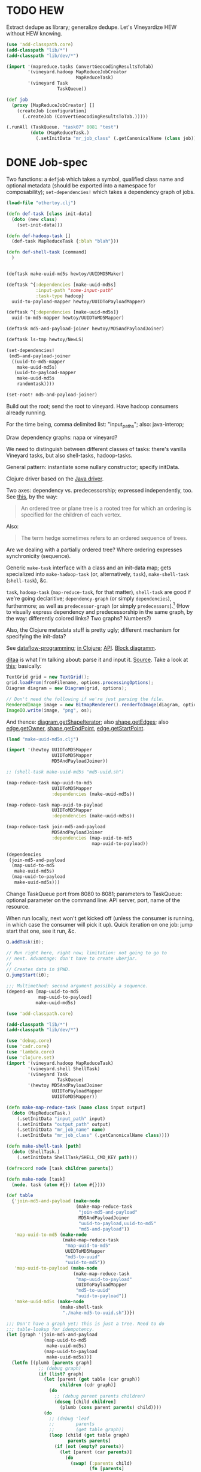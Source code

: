 * TODO HEW
  Extract dedupe as library; generalize dedupe. Let's Vineyardize HEW
  without HEW knowing.

  #+BEGIN_SRC clojure :tangle hew-sans-vineyard.clj :shebang #!/usr/bin/env clj
    (use 'add-classpath.core)
    (add-classpath "lib/*")
    (add-classpath "lib/dev/*")
    
    (import '(mapreduce.tasks ConvertGeocodingResultsToTab)
            '(vineyard.hadoop MapReduceJobCreator
                              MapReduceTask)
            '(vineyard Task
                       TaskQueue))
    
    (def job
      (proxy [MapReduceJobCreator] []
        (createJob [configuration]
          (.createJob (ConvertGeocodingResultsToTab.)))))
    
    (.runAll (TaskQueue. "task07" 8081 "test")
             (doto (MapReduceTask.)
               (.setInitData "mr_job_class" (.getCanonicalName (class job)))))
    
  #+END_SRC
* DONE Job-spec
  CLOSED: [2012-01-17 Tue 15:17]
  Two functions: a =defjob= which takes a symbol, qualified class name
  and optional metadata (should be exported into a namespace for
  composability); =set-dependencies!= which takes a dependency graph
  of jobs.

  #+BEGIN_SRC clojure
    (load-file "othertoy.clj")
    
    (defn def-task [class init-data]
      (doto (new class)
        (set-init-data)))
    
    (defn def-hadoop-task []
      (def-task MapReduceTask {:blah "blah"}))
    
    (defn def-shell-task [command]
      )
    
    
    (deftask make-uuid-md5s hewtoy/UUIDMD5Maker)
    
    (deftask ^{:dependencies [make-uuid-md5s]
               :input-path "some-input-path"
               :task-type hadoop}
      uuid-to-payload-mapper hewtoy/UUIDToPayloadMapper)
    
    (deftask ^{:dependencies [make-uuid-md5s]}
      uuid-to-md5-mapper hewtoy/UUIDToMD5Mapper)
    
    (deftask md5-and-payload-joiner hewtoy/MD5AndPayloadJoiner)
    
    (deftask ls-tmp hewtoy/NewLS)
    
    (set-dependencies!
     (md5-and-payload-joiner
      ((uuid-to-md5-mapper
        make-uuid-md5s)
       (uuid-to-payload-mapper
        make-uuid-md5s
        randomtask))))
    
    (set-root! md5-and-payload-joiner)
    
  #+END_SRC

  Build out the root; send the root to vineyard. Have hadoop consumers
  already running.

  For the time being, comma delimited list: "input_paths"; also:
  java-interop;

  Draw dependency graphs: napa or vineyard?

  We need to distinguish between different classes of tasks: there's
  vanilla Vineyard tasks, but also shell-tasks, hadoop-tasks.

  General pattern: instantiate some nullary constructor; specify
  initData.

  Clojure driver based on the [[https://github.com/Factual/vineyard-java-driver][Java driver]].

  Two axes: dependency vs. predecessorship; expressed independently,
  too. See [[http://en.wikipedia.org/wiki/Tree_(graph_theory)#Definitions][this]], by the way:

  #+BEGIN_QUOTE
  An ordered tree or plane tree is a rooted tree for which an ordering
  is specified for the children of each vertex.
  #+END_QUOTE

  Also:

  #+BEGIN_QUOTE
  The term hedge sometimes refers to an ordered sequence of trees.
  #+END_QUOTE

  Are we dealing with a partially ordered tree? Where ordering
  expresses synchronicity (sequence).

  Generic =make-task= interface with a class and an init-data map;
  gets specialized into =make-hadoop-task= (or, alternatively,
  =task=), =make-shell-task= (=shell-task=), &c.

  =task=, =hadoop-task= (=map-reduce-task=, for that matter),
  =shell-task= are good if we're going declaritive; =dependency-graph=
  (or simply =dependencies=), furthermore; as well as
  =predecessor-graph= (or simply =predecessors=).[fn:: We'd only need
  to specify =-graph= is there was some meaningful distinction, such
  as e.g. =-tree=?] (How to visually express dependency and
  predecessorship in the same graph, by the way: differently colored
  links? Two graphs? Numbers?)

  Also, the Clojure metadata stuff is pretty ugly; different mechanism
  for specifying the init-data?

  See [[http://en.wikipedia.org/wiki/Dataflow_programming][dataflow-programming]]; [[http://stackoverflow.com/questions/4565158/using-clojure-dataflow-programming-idioms][in Clojure]]; [[http://richhickey.github.com/clojure-contrib/dataflow-api.html][API]]. [[http://upload.wikimedia.org/wikipedia/en/3/33/FBP_3_block_diagram.jpg][Block diagramm]].

  [[http://ditaa.sourceforge.net/][ditaa]] is what I'm talking about: parse it and input it. [[https://github.com/stathissideris/ditaa][Source]]. Take
  a look at [[https://github.com/stathissideris/ditaa/blob/master/src/org/stathissideris/ascii2image/core/CommandLineConverter.java#L222][this]]; basically:

  #+BEGIN_SRC java
    TextGrid grid = new TextGrid();
    grid.loadFrom(fromFilename, options.processingOptions);
    Diagram diagram = new Diagram(grid, options);
    
    // Don't need the following if we're just parsing the file.
    RenderedImage image = new BitmapRenderer().renderToImage(diagram, options.renderingOptions);
    ImageIO.write(image, "png", os);
  #+END_SRC

  And thence: [[https://github.com/stathissideris/ditaa/blob/master/src/org/stathissideris/ascii2image/graphics/Diagram.java#L894][diagram.getShapeIterator]]; also [[https://github.com/stathissideris/ditaa/blob/master/src/org/stathissideris/ascii2image/graphics/DiagramShape.java#L500][shape.getEdges]]; also
  [[https://github.com/stathissideris/ditaa/blob/master/src/org/stathissideris/ascii2image/graphics/ShapeEdge.java#L149][edge.getOwner]], [[https://github.com/stathissideris/ditaa/blob/master/src/org/stathissideris/ascii2image/graphics/ShapeEdge.java#L121][shape.getEndPoint]], [[https://github.com/stathissideris/ditaa/blob/master/src/org/stathissideris/ascii2image/graphics/ShapeEdge.java#L121][edge.getStartPoint]].

  #+BEGIN_SRC clojure :tangle task-spec.clj
    (load "make-uuid-md5s.clj")
    
    (import '(hewtoy UUIDToMD5Mapper
                     UUIDToMD5Mapper
                     MD5AndPayloadJoiner))
    
    ;; (shell-task make-uuid-md5s "md5-uuid.sh")
    
    (map-reduce-task map-uuid-to-md5
                     UUIDToMD5Mapper
                     :dependencies (make-uuid-md5s))
    
    (map-reduce-task map-uuid-to-payload
                     UUIDToMD5Mapper
                     :dependencies (make-uuid-md5s))
    
    (map-reduce-task join-md5-and-payload
                     MD5AndPayloadJoiner
                     :dependencies (map-uuid-to-md5
                                    map-uuid-to-payload))
    
    (dependencies
     (join-md5-and-payload
      (map-uuid-to-md5
       make-uuid-md5s)
      (map-uuid-to-payload
       make-uuid-md5s)))
    
  #+END_SRC

  Change TaskQueue port from 8080 to 8081; parameters to TaskQueue:
  optional parameter on the command line: API server, port, name of
  the resource.

  When run locally, next won't get kicked off (unless the consumer is
  running, in which case the consumer will pick it up). Quick
  iteration on one job: jump start that one, see it run, &c.

  #+BEGIN_SRC java
    Q.addTask(i0);
    
    // Run right here, right now; limitation: not going to go to
    // next. Advantage: don't have to create uberjar.
    //
    // Creates data in $PWD.
    Q.jumpStart(i0);    
  #+END_SRC

  #+BEGIN_SRC clojure
    ;;; Multimethod: second argument possibly a sequence.
    (depend-on [map-uuid-to-md5
                map-uuid-to-payload]
               make-uuid-md5s)
  #+END_SRC

  #+BEGIN_SRC clojure :tangle topological-sort.clj :shebang #!/usr/bin/env clj
    (use 'add-classpath.core)
    
    (add-classpath "lib/*")
    (add-classpath "lib/dev/*")
    
    (use 'debug.core)
    (use 'cadr.core)
    (use 'lambda.core)
    (use 'clojure.set)
    (import '(vineyard.hadoop MapReduceTask)
            '(vineyard.shell ShellTask)
            '(vineyard Task
                       TaskQueue)
            '(hewtoy MD5AndPayloadJoiner
                     UUIDToPayloadMapper
                     UUIDToMD5Mapper))
    
    (defn make-map-reduce-task [name class input output]
      (doto (MapReduceTask.)
        (.setInitData "input_path" input)
        (.setInitData "output_path" output)
        (.setInitData "mr_job_name" name)
        (.setInitData "mr_job_class" (.getCanonicalName class))))
    
    (defn make-shell-task [path]
      (doto (ShellTask.)
        (.setInitData ShellTask/SHELL_CMD_KEY path)))
    
    (defrecord node [task children parents])
    
    (defn make-node [task]
      (node. task (atom #{}) (atom #{})))
    
    (def table
      {'join-md5-and-payload (make-node
                              (make-map-reduce-task
                               "join-md5-and-payload"
                               MD5AndPayloadJoiner
                               "uuid-to-payload,uuid-to-md5"
                               "md5-and-payload"))
       'map-uuid-to-md5 (make-node
                         (make-map-reduce-task
                          "map-uuid-to-md5"
                          UUIDToMD5Mapper
                          "md5-to-uuid"
                          "uuid-to-md5"))
       'map-uuid-to-payload (make-node
                             (make-map-reduce-task
                              "map-uuid-to-payload"
                              UUIDToPayloadMapper
                              "md5-to-uuid"
                              "uuid-to-payload"))
       'make-uuid-md5s (make-node
                        (make-shell-task
                         "./make-md5-to-uuid.sh"))})
    
    ;;; Don't have a graph yet; this is just a tree. Need to do
    ;;; table-lookup for idempotency.
    (let [graph '(join-md5-and-payload
                  (map-uuid-to-md5
                   make-uuid-md5s)
                  (map-uuid-to-payload
                   make-uuid-md5s))]
      (letfn [(plumb [parents graph]
                ;; (debug graph)
                (if (list? graph)
                  (let [parent (get table (car graph))
                        children (cdr graph)]
                    (do
                      ;; (debug parent parents children)
                      (doseq [child children]
                        (plumb (cons parent parents) child))))
                  (do
                    ;; (debug 'leaf
                    ;;        parents
                    ;;        (get table graph))
                    (loop [child (get table graph)
                           parents parents]
                      (if (not (empty? parents))
                        (let [parent (car parents)]
                          (do
                            (swap! (:parents child)
                                   (fn [parents]
                                     (conj parents parent)))
                            (swap! (:children parent)
                                     (fn [children]
                                       (conj children child)))
                              (recur (car parents)
                                     (cdr parents)))))))))]
        (plumb nil graph)
        #_(doseq [[task node] table] (debug task node))
        (letfn [(sort [graph]
                  (let [sources
                        (filter (λ [node]
                                  (zero? (count (deref (:parents node)))))
                                (vals table))
                        sortita (atom nil)]
                    #_(debug (map :name sources))
                    (loop [parents (set sources)
                           sortita nil]
                      (if (empty? parents)
                        sortita
                        (let [parent (car parents)
                              children (deref (:children parent))]
                          (doseq [child children]
                            (swap! (:parents child)
                                   (λ [parents]
                                     (disj parents parent))))
                          (let [sources
                                (filter (λ [node]
                                          (zero? (count (deref (:parents node)))))
                                        children)]
                            (recur (union (set sources)
                                          (disj parents parent))
                                   (cons parent sortita))))))))]
          (let [tasks (map :task (sort graph))] 
            (loop [task (car tasks)
                   next-tasks (cdr tasks)]
              (if (not (empty? next-tasks))
                (let [next-task (car next-tasks)]
                  (.addNext task next-task)
                  (recur next-task (cdr next-tasks)))))
            (.runAll (TaskQueue. "task07" 8081 "topo-sort")
                     (first tasks))
            #_(.jumpStart (TaskQueue. "task07" 8081 "topo-sort")
                          (cadr tasks))
            (doseq [task tasks]
              (debug (.getId task)))))))
    
  #+END_SRC

  Need to come up with a [[http://en.wikipedia.org/wiki/Minimum_spanning_tree][minimum spanning tree]], and some kind of
  symbol \to task mapping? That way, when we begin at the leaves; or:
  should we construct the tree such that Vineyard begins at the
  leaves?

  Do we need a step in the process which creates anonymous
  intermediate nodes?

  In clojure, we can't easily modify a list; therefore, might need
  some kind of ad-hoc graph structure where we can remove nodes, &c.?

  #+BEGIN_SRC clojure :tangle records.clj :shebang #!/usr/bin/env clj
    (use 'clojure.test)
    (defrecord harro [yes])
    (def harro-0 (harro. 0))
    
    ;;; Local (non-mutative) association
    (is (:yes (assoc harro-0 :yes 1) 1))
    
    ;;; Original the same
    (is (:yes harro-0) 0)
    
    (defrecord omg [for-reals])
    (def wirklich (omg. (atom 1)))
    
    ;;; Pre-mutation
    (is (deref (:for-reals wirklich)) 1)
    
    (swap! (:for-reals wirklich)
           (fn [for-reals] (+ 1 for-reals)))
    
    ;;; Post-mutation
    (is (deref (:for-reals wirklich)) 2)
    
  #+END_SRC
* DONE Given then graph, build the job.
  CLOSED: [2012-01-13 Fri 14:04]
  #+BEGIN_SRC clojure :tangle build-job.clj :shebang #!/usr/bin/env clj
    (use 'add-classpath.core)
    
    (add-classpath "lib/*")
    (add-classpath "lib/dev/*")
    
    (use 'debug.core)
    (use 'lambda.core)
    (use 'cadr.core)
    (use 'clojure.test)
    
    (import '(vineyard.hadoop MapReduceTask)
            '(vineyard.shell ShellTask)
            '(vineyard Task
                       TaskQueue)
            '(hewtoy MD5AndPayloadJoiner
                     UUIDToPayloadMapper
                     UUIDToMD5Mapper))
    
    (defn make-map-reduce-task [name class input output]
      (doto (MapReduceTask.)
        (.setInitData "input_path" input)
        (.setInitData "output_path" output)
        (.setInitData "mr_job_name" name)
        (.setInitData "mr_job_class" (.getCanonicalName class))))
    
    (defn make-shell-task [path]
      (doto (ShellTask.)
        (.setInitData ShellTask/SHELL_CMD_KEY path)))
    
    (defλ tree->graph [tree]
      (let [child->parents (transient {})
            parent->children (transient {})]
        (letfn [(plumb! [parents tree]
                  (if (list? tree)
                    ;; This is what forbids the implicit primes: we
                    ;; require a parent.
                    (let [parent (car tree)
                          children (cdr tree)]
                      (doseq [child children]
                        (plumb! (cons parent parents) child)))
                    (loop [child tree
                           parents parents]
                      (if (empty? parents)
                        ;; Empty parent-set for roots.
                        (assoc! child->parents
                                child
                                (get child->parents child nil))
                        (let [parent (car parents)]
                          (assoc! child->parents
                                  child
                                  (cons parent
                                        (get child->parents child nil)))
                          (assoc! parent->children
                                  parent
                                  (cons child
                                        (get parent->children parent nil)))
                          ;; Also: empty set for leaves.
                          (assoc! parent->children
                                  child
                                  (get parent->children child nil))
                          (recur (car parents)
                                 (cdr parents)))))))]
          (plumb! nil tree)
          {:child->parents (persistent! child->parents)
           :parent->children (persistent! parent->children)})))
    
    #_(defλ run-tree [tree]
        (let [graph (tree->graph tree)
              tasks (map :task (topological-sort graph))]
          (.runAll (TaskQueue. *default-host* *default-port* *default-resource*)
                   (car tasks))))
    
    (import '(hewtoy UUIDToMD5Mapper
                     UUIDToMD5Mapper
                     MD5AndPayloadJoiner))
    
    ;;; These procedures are distinct from the DSL that invokes them.
    (def join-md5-and-payload
      (make-map-reduce-task
       "join-md5-and-payload"
       MD5AndPayloadJoiner
       "uuid-to-payload,uuid-to-md5"
       "md5-and-payload"))
    
    (def map-uuid-to-md5
      (make-map-reduce-task
       "map-uuid-to-md5"
       UUIDToMD5Mapper
       "md5-to-uuid"
       "uuid-to-md5"))
    
    (def map-uuid-to-payload
      (make-map-reduce-task
       "map-uuid-to-payload"
       UUIDToPayloadMapper
       "md5-to-uuid"
       "uuid-to-payload"))
    
    (def make-uuid-md5s
      (make-shell-task
       "./make-md5-to-uuid.sh"))
    
    (defλ task-table [tasks]
      (reduce (λ [table task] (assoc table task (eval task)))
              {}
              tasks))
    
    (defλ build-job [parent->children root tasks]
      (let [queue (atom (clojure.lang.PersistentQueue/EMPTY))
            visited (transient #{})]
        (swap! queue (λ [queue] (conj queue root)))
        (conj! visited root)
        (while (not (empty? (deref queue)))
          (let [parent (peek (deref queue))]
            (swap! queue (λ [queue] (pop queue)))
            (let [children (get parent->children parent)]
              (doseq [child children]
                (if (not (get visited child))
                  (do
                    (.addFirstly (get tasks parent)
                                 (get tasks child))
                    (conj! visited child)
                    (swap! queue (λ [queue] (conj queue child)))))))))
        (get tasks root)))
    
    (def ^:dynamic *default-host* "task07")
    (def ^:dynamic *default-port* 8081)
    (def ^:dynamic *default-resource* "test")
    
    (let [{:keys [child->parents parent->children]}
          (tree->graph
           '(join-md5-and-payload
             (map-uuid-to-md5
              make-uuid-md5s)
             (map-uuid-to-payload
              make-uuid-md5s)))
          tasks (task-table '(join-md5-and-payload
                              map-uuid-to-md5
                              map-uuid-to-payload
                              make-uuid-md5s))]
      (let [root (build-job parent->children 'join-md5-and-payload tasks)]
        (.runAll (TaskQueue. *default-host* *default-port* *default-resource*)
                 root)))
    
  #+END_SRC
* DONE We could actually do topo without repetition if we had ordered sets.
  CLOSED: [2012-01-13 Fri 14:04]
  Either order on a secondary key or use [[https://github.com/flatland/ordered][ordered sets]]; damn, Alan even
  handles the transient case. Let's see how it behaves.
* DONE =tree->graph=
  CLOSED: [2012-01-13 Fri 14:04]
  #+BEGIN_SRC clojure :tangle tree-to-graph.clj :shebang #!/usr/bin/env clj
    (use 'add-classpath.core)
    
    (add-classpath "lib/*")
    (add-classpath "lib/dev/*")
    
    (use 'debug.core)
    (use 'lambda.core)
    (use 'cadr.core)
    (use 'clojure.test)
    
    ;;; We can also implement a destructive topological sort with
    ;;; `transient', by the way. Or not: can't iterate over them, or even
    ;;; extract the keys.
    (defλ tree->graph [tree]
      (let [child->parents (transient {})
            parent->children (transient {})]
        (letfn [(plumb! [parents tree]
                  (if (list? tree)
                    ;; This is what forbids the implicit primes: we
                    ;; require a parent.
                    (let [parent (car tree)
                          children (cdr tree)]
                      (doseq [child children]
                        (plumb! (cons parent parents) child)))
                    (loop [child tree
                           parents parents]
                      (if (not (empty? parents))
                        ;; Empty parent-set for roots.
                        (assoc! child->parents
                                child
                                (get child->parents child nil))
                        (let [parent (car parents)]
                          (assoc! child->parents
                                  child
                                  (cons parent
                                        (get child->parents child nil)))
                          (assoc! parent->children
                                  parent
                                  (cons child
                                        (get parent->children parent nil)))
                          ;; Also: empty set for leaves.
                          (assoc! parent->children
                                  child
                                  (get parent->children child nil))
                          (recur (car parents)
                                 (cdr parents)))))))]
          (plumb! nil tree)
          {:child->parents (persistent! child->parents)
           :parent->children (persistent! parent->children)})))
    
    (defλ sinks [parent->children]
      (map car (filter (λ [[parent children]] (zero? (count children)))
                       parent->children)))
    
    ;;; These don't give me sinks, by the way: merely symmetrical links.
    (defλ topological-sort [child->parents parent->children]
      (let [sinks (sinks parent->children)
            visitata (transient #{})
            sortita (transient [])]
        (letfn [(visit [child]
                  (if (not (get visitata child))
                    (let [parents (get child->parents child)]
                      (conj! visitata child)
                      (doseq [parent parents]
                        (visit parent))
                      (conj! sortita child))))]
          (doseq [sink sinks] (visit sink)))
        (persistent! sortita)))
    
    (let [tree '(a (b d) (c d))
          {:keys [child->parents parent->children]} (tree->graph tree)]
      (is (= (topological-sort child->parents parent->children)
             '[a c a b d])))
    
  #+END_SRC
* DONE Implement task-spec.
  CLOSED: [2012-01-13 Fri 14:04]
  #+BEGIN_SRC clojure :tangle task-spec.clj :shebang #!/usr/bin/env clj
    (use 'add-classpath.core)
    
    (add-classpath "lib/*")
    (add-classpath "lib/dev/*")
    
    (use 'debug.core)
    (use 'cadr.core)
    (use 'lambda.core)
    (use 'clojure.set)
    
    (import '(vineyard.hadoop MapReduceTask)
            '(vineyard.shell ShellTask)
            '(vineyard Task
                       TaskQueue)
            '(hewtoy MD5AndPayloadJoiner
                     UUIDToPayloadMapper
                     UUIDToMD5Mapper))
    
    (defn make-map-reduce-task [name class input output]
      (doto (MapReduceTask.)
        (.setInitData "input_path" input)
        (.setInitData "output_path" output)
        (.setInitData "mr_job_name" name)
        (.setInitData "mr_job_class" (.getCanonicalName class))))
    
    (defn make-shell-task [path]
      (doto (ShellTask.)
        (.setInitData ShellTask/SHELL_CMD_KEY path)))
    
    (defrecord node [task children parents])
    
    (defn make-node [task]
      (node. task (atom #{}) (atom #{})))
    
    ;;; This should somehow return an adjacency list and root; can we
    ;;; `assoc!' a children and parent map along the way, finally do
    ;;; `make-node' on the maps and designating a root? We need a third
    ;;; table of name to nodes, probably. If we traffic in symbols, the
    ;;; name -> node association can change without creating orphans.
    ;;;
    ;;; We really need a payload table; with the automatic idempotency of
    ;;; symbols. (It only makes sense to be idempotent with respect to a
    ;;; binary operation, by the way. Not true:
    ;;; <http://en.wikipedia.org/wiki/Idempotence#Unary_operation>. Quality
    ;;; of symbols such that self-referential?)
    (defλ tree->graph
      ([tree]
         (tree->graph nil tree))
      ([parents tree]
         (if (list? tree)
           (let [parent (get table (car tree))
                 children (cdr tree)]
             (do
               (doseq [child children]
                 (plumb (cons parent parents) child))))
           (do
             (loop [child (get table tree)
                    parents parents]
               (if (not (empty? parents))
                 (let [parent (car parents)]
                   (do
                     (swap! (:parents child)
                            (fn [parents]
                              (conj parents parent)))
                     (swap! (:children parent)
                            (fn [children]
                              (conj children child)))
                     (recur (car parents)
                            (cdr parents))))))))))
    
    (defλ topological-sort [graph]
      (let [sources
            (filter (λ [node]
                      (zero? (count (deref (:parents node)))))
                    (vals table))
            sortita (atom nil)]
        (loop [parents (set sources)
               sortita nil]
          (if (empty? parents)
            sortita
            (let [parent (car parents)
                  children (deref (:children parent))]
              (doseq [child children]
                (swap! (:parents child)
                       (λ [parents]
                         (disj parents parent))))
              (let [sources
                    (filter (λ [node]
                              (zero? (count (deref (:parents node)))))
                            children)]
                (recur (union (set sources)
                              (disj parents parent))
                       (cons parent sortita))))))))
    
    (def ^:dynamic *default-host* "task07")
    (def ^:dynamic *default-port* "8081")
    (def ^:dynamic *default-resource* "test")
    
    (defλ run-tree [tree]
      (let [graph (tree->graph tree)
            tasks (map :task (topological-sort graph))]
        (.runAll (TaskQueue. *default-host* *default-port* *default-resource*)
                 (car tasks))))
    
    (import '(hewtoy UUIDToMD5Mapper
                     UUIDToMD5Mapper
                     MD5AndPayloadJoiner))
    
    ;;; These procedures are distinct from the DSL that invokes them.
    (def join-md5-and-payload
      (make-map-reduce-task
       "join-md5-and-payload"
       MD5AndPayloadJoiner
       "uuid-to-payload,uuid-to-md5"
       "md5-and-payload"))
    
    (def map-uuid-to-md5
      (make-map-reduce-task
       "map-uuid-to-md5"
       UUIDToMD5Mapper
       "md5-to-uuid"
       "uuid-to-md5"))
    
    (def map-uuid-to-payload
      (make-map-reduce-task
       "map-uuid-to-payload"
       UUIDToPayloadMapper
       "md5-to-uuid"
       "uuid-to-payload"))
    
    (def make-uuid-md5s
      (make-shell-task
       "./make-md5-to-uuid.sh"))
    
    (tree->graph
     [join-md5-and-payload
      [map-uuid-to-md5
       make-uuid-md5s]
      [map-uuid-to-payload
       make-uuid-md5s]])
    
  #+END_SRC

  Some node-aware post-processing that e.g. sets the input/output
  paths in hadoop nodes; a post-graph-walk (just on the adjancency
  table?).

  Whilst sleeping: =tree->graph= creates nodes, etc.; =walk-graph=
  let's you modify the nodes (possibly with a dispatch table of type
  \to modifier); =enqueue-graph=, =enqueue-graph-topologically=,
  &c. Need to specify root{,s}?

  Should the DSL use e.g. fully qualified classes such that we can
  worry about resolution later (and treat them, basically, as strings;
  which is what Vineyard does)?
* DONE Job-spec
  CLOSED: [2012-01-13 Fri 14:04]
* DONE Attach-geocode POC
  CLOSED: [2011-12-30 Fri 10:51]
  #+BEGIN_EXAMPLE
    geocode-data(i3): /apps/extract/poi/UnitedKingdomScarecrow/input/geocode_data
    md5-uuid-mapping(i2): /apps/extract/poi/UnitedKingdomScarecrow/output/split_test/014_compute_uuids
    deduped_entities(i1): /apps/extract/poi/UnitedKingdomScarecrow/output/split_test/020_combined_deduped_and_validation_data
  #+END_EXAMPLE

  I.e. [[http://d22.factual.com.:50075/browseDirectory.jsp?dir=%2Fapps%2Fextract%2Fpoi%2FUnitedKingdomScarecrow%2Finput%2Fgeocode_data&namenodeInfoPort=50070&delegation=null][geocode_data]], [[http://d22.factual.com.:50075/browseDirectory.jsp?dir=%2Fapps%2Fextract%2Fpoi%2FUnitedKingdomScarecrow%2Foutput%2Fsplit_test%2F014_compute_uuids&namenodeInfoPort=50070&delegation=null][compute_uuids]], [[http://d22.factual.com.:50075/browseDirectory.jsp?dir=%2Fapps%2Fextract%2Fpoi%2FUnitedKingdomScarecrow%2Foutput%2Fsplit_test%2F022_combined_deduped_and_validation_and_geocoding_data&namenodeInfoPort=50070&delegation=null][combined_deduped_and_validation_data]].

  [[https://github.com/Factual/back/blob/master/datastore-objects/src/main/thrift/factual_data_objects.thrift][Thrift-spec]]: payload and payloadRaw are JSON; [[https://github.com/Factual/back/blob/master/datastore-objects/src/main/java/com/factual/adaptors/Input.java][Wraps the input-data
  object]]: i.e. parses the JSON, provides a map.

  "Attach": append it to the array data-objects; eventually:
  summarization merges the array of data-objects. Rules: mode, mean;
  more complex rules, e.g. this came from that source and has a higher
  score.

  Tab-delimited data; sequence files: key-type, value-type.

  uuid -> data; md5 -> uuid; md5 -> geodata; [[http://d11.factual.com:50075/browseBlock.jsp?blockId=-901183859042176514&blockSize=30109191&genstamp=13911775&filename=%2Fapps%2Fextract%2Fpoi%2FUnitedKingdomScarecrow%2Finput%2Fgeocode_data%2Fgeocode_data_2010_07_24&datanodePort=50010&namenodeInfoPort=50070&delegation=null][geodata]]. Represent the
  data as JSON; propagate geodata back.

  Generalized attachment: join, attach, summarize.

  - Task 1 (non-Hadoop)
    - Copy data to HDFS: comma-delimited md5-i -> uuid-i.
    - Input :: local file
    - Output :: md5->uuid (comma delimited)
  - Task 2 (cascalog?)
    - Convert output of task 1 to tab-delimited md5 -> uuid-i.
    - Input :: md5->uuid (comma delimited)
    - Output :: md5->uuid (tab delimited)
  - Task 3 (straight-up Java?)
    - Join task 2 with md5-i -> data-i, such that uuid-i -> data-i
      (tab delimited).
    - Input :: md5->uuid (tab delimited)
    - Output :: uuid->data (tab delimited)

  Simulates: non-Hadoop, Hadoop-transformation,
  Hadoop-join. (Cf. [[http://hadoop.apache.org/common/docs/stable/mapred_tutorial.html][this]], by the way.)

  #+BEGIN_SRC sh :tangle make-md5-to-uuid.sh :shebang #!/usr/bin/env bash
    n=${@:-100}
    
    for ((i = 0; i < n; i++)); do
        echo $(echo -n $i | openssl md5 | cut -d ' ' -f 2),$i
    done > md5-to-uuid
    
  #+END_SRC

  #+BEGIN_SRC clojure :tangle md5-uuid.clj :shebang #!/usr/bin/env clj
    (use 'add-classpath.core)
    (add-classpath "lib/*")
    (add-classpath "lib/dev/*")
    (use 'debug.core)
    (use 'clojure.java.io)
    (use 'clojure.string)
    
    (doseq [line (line-seq (reader "md5-uuid.txt"))]
      (let [[md5 uuid] (split line #",")]
        (println (format "%s\t%s" md5 uuid))))
    
  #+END_SRC

  #+BEGIN_SRC clojure :tangle uuid-data.clj :shebang #!/usr/bin/env clj
    (use 'add-classpath.core)
    (add-classpath "lib/*")
    (add-classpath "lib/dev/*")
    (use 'debug.core)
    (use 'clojure.java.io)
    (use 'clojure.string)
    (use 'clojure.data.json)
    
    (doseq [line (line-seq (reader *in*))]
      (let [[md5 uuid] (split line #"\t")]
        (println (format "%s\t%s" uuid (json-str {:uuid uuid})))))
    
  #+END_SRC

  #+BEGIN_SRC java :tangle UUIDToMD5Mapper.java
    import java.io.IOException;
    
    import org.apache.hadoop.fs.Path;
    import org.apache.hadoop.mapred.*;
    import org.apache.hadoop.mapred.lib.*;
    import org.apache.hadoop.conf.*;
    import org.apache.hadoop.io.*;
    import org.apache.hadoop.util.*;
    
    public class UUIDToMD5Mapper {
    
        public static class Map extends MapReduceBase
            implements Mapper<LongWritable, Text, Text, Text> {
            public void map(LongWritable key,
                            Text MD5ToUUID,
                            OutputCollector<Text, Text> output,
                            Reporter reporter)
                throws IOException {
                String[] MD5AndUUID = MD5ToUUID.toString().split(",");
                String MD5 = MD5AndUUID[0];
                String UUID = MD5AndUUID[1];
                output.collect(new Text(UUID),
                               new Text(String.format("md5: %s", MD5)));
            }
        }
    
        public static void main(String[] argv) throws IOException {
            JobConf conf = new JobConf(UUIDToMD5Mapper.class);
            conf.setJobName("map-uuid-to-md5");
            conf.setOutputKeyClass(Text.class);
            conf.setOutputValueClass(Text.class);
            conf.setMapperClass(Map.class);
            conf.setReducerClass(IdentityReducer.class);
            conf.setInputFormat(TextInputFormat.class);
            // conf.setOutputFormat(TextOutputFormat.class);
            conf.setOutputFormat(SequenceFileOutputFormat.class);
            FileInputFormat.setInputPaths(conf, new Path("md5-to-uuid"));
            FileOutputFormat.setOutputPath(conf, new Path("uuid-to-md5"));
            JobClient.runJob(conf);
        }
    }
    
  #+END_SRC

  #+BEGIN_SRC sh :tangle map-uuid-to-md5.sh :shebang #!/usr/bin/env bash
    org-tangle TODO.org && \
        rm -frv uuid-to-md5 && \
        mkdir -v UUIDToMD5Mapper-classes;
    
    javac -cp $(hadoop classpath) -d UUIDToMD5Mapper-classes UUIDToMD5Mapper.java && \
        jar -cvf UUIDToMD5Mapper.jar -C UUIDToMD5Mapper-classes . && \
        hadoop jar UUIDToMD5Mapper.jar UUIDToMD5Mapper && \
        hadoop fs -cat uuid-to-md5/*
    
  #+END_SRC

  #+BEGIN_SRC java :tangle UUIDToPayloadMapper.java
    import java.io.IOException;
    
    import org.apache.hadoop.fs.Path;
    import org.apache.hadoop.mapred.*;
    import org.apache.hadoop.mapred.lib.*;
    import org.apache.hadoop.conf.*;
    import org.apache.hadoop.io.*;
    import org.apache.hadoop.util.*;
    
    public class UUIDToPayloadMapper {
    
        public static class Map extends MapReduceBase
            implements Mapper<LongWritable, Text, Text, Text> {
            public void map(LongWritable key,
                            Text MD5ToUUID,
                            OutputCollector<Text, Text> output,
                            Reporter reporter)
                throws IOException {
                String[] MD5AndUUID = MD5ToUUID.toString().split(",");
                String MD5 = MD5AndUUID[0];
                String UUID = MD5AndUUID[1];
                output.collect(new Text(UUID),
                               new Text(String.format("time: %s",
                                                      System.currentTimeMillis())));
            }
        }
    
        public static void main(String[] argv) throws IOException {
            JobConf conf = new JobConf(UUIDToPayloadMapper.class);
            conf.setJobName("map-uuid-to-payload");
            conf.setOutputKeyClass(Text.class);
            conf.setOutputValueClass(Text.class);
            conf.setMapperClass(Map.class);
            conf.setReducerClass(IdentityReducer.class);
            conf.setInputFormat(TextInputFormat.class);
            // conf.setOutputFormat(TextOutputFormat.class);
            conf.setOutputFormat(SequenceFileOutputFormat.class);
            FileInputFormat.setInputPaths(conf, new Path("md5-to-uuid"));
            FileOutputFormat.setOutputPath(conf, new Path("uuid-to-payload"));
            JobClient.runJob(conf);
        }
    }
    
  #+END_SRC

  #+BEGIN_SRC sh :tangle map-uuid-to-payload.sh :shebang #!/usr/bin/env bash
    org-tangle TODO.org && \
        rm -frv uuid-to-payload && \
        mkdir -v UUIDToPayloadMapper-classes;
    
    javac -cp $(hadoop classpath) -d UUIDToPayloadMapper-classes UUIDToPayloadMapper.java && \
        jar -cvf UUIDToPayloadMapper.jar -C UUIDToPayloadMapper-classes . && \
        hadoop jar UUIDToPayloadMapper.jar UUIDToPayloadMapper && \
        hadoop fs -cat uuid-to-payload/*
    
  #+END_SRC

  Swap it: "UUID\tMD5" after the first job; input to the second job:
  tab-delimited values and the simulated payload; when reducing during
  the second job, should see UUID -> (md5, payload)?

  Output of second job: combine the md5 and payload (i.e. insert md5
  into payload).

  Using sequence-files instead of text-files should give me key-value
  pairs (and obviate the need for destructuring the tab).

  #+BEGIN_SRC java :tangle MD5AndPayloadJoiner.java
    import java.io.IOException;
    import java.util.*;
    
    import org.apache.commons.logging.Log;
    import org.apache.commons.logging.LogFactory;
    
    import org.apache.hadoop.fs.Path;
    import org.apache.hadoop.mapred.*;
    import org.apache.hadoop.mapred.lib.*;
    import org.apache.hadoop.conf.*;
    import org.apache.hadoop.io.*;
    import org.apache.hadoop.util.*;
    
    public class MD5AndPayloadJoiner {
        public static class Reduce extends MapReduceBase
            implements Reducer<Text, Text, Text, Text> {
            public void reduce(Text UUID,
                               Iterator<Text> values,
                               OutputCollector<Text, Text> output,
                               Reporter reporter)
                throws IOException {
                StringBuilder data = new StringBuilder();
                while (values.hasNext()) {
                    data.append(String.format("%s ", values.next()));
                }
                output.collect(UUID, new Text(data.toString()));
            }
        }
    
        public static void main(String[] argv) throws IOException {
            JobConf conf = new JobConf(MD5AndPayloadJoiner.class);
            conf.setJobName("map-uuid-to-payload");
            conf.setOutputKeyClass(Text.class);
            conf.setOutputValueClass(Text.class);
            conf.setMapperClass(IdentityMapper.class);
            conf.setReducerClass(Reduce.class);
            conf.setInputFormat(SequenceFileInputFormat.class);
            conf.setOutputFormat(TextOutputFormat.class);
            // conf.setOutputFormat(SequenceFileOutputFormat.class);
            FileInputFormat.addInputPath(conf, new Path("uuid-to-md5"));
            FileInputFormat.addInputPath(conf, new Path("uuid-to-payload"));
            FileOutputFormat.setOutputPath(conf, new Path("md5-and-payload"));
            JobClient.runJob(conf);
        }
    }
    
  #+END_SRC

  #+BEGIN_SRC sh :tangle join-md5-and-payload.sh :shebang #!/usr/bin/env bash
    org-tangle TODO.org && \
        rm -frv md5-and-payload && \
        mkdir -v MD5AndPayloadJoiner-classes;
    
    javac -cp $(hadoop classpath):classes -d MD5AndPayloadJoiner-classes MD5AndPayloadJoiner.java && \
        jar -cvf MD5AndPayloadJoiner.jar -C MD5AndPayloadJoiner-classes . && \
        hadoop jar MD5AndPayloadJoiner.jar MD5AndPayloadJoiner && \
        hadoop fs -cat md5-and-payload/*
    
  #+END_SRC

  - https://github.com/Factual/vineyard/blob/master/hadoop/src/main/java/vineyard/hadoop/demojob/WordCounter.java
  - https://github.com/Factual/vineyard/blob/master/hadoop/pom.xml
  - http://wiki.corp.factual.com/display/ENG/Internal+Maven+Proxy+Repository
  - https://github.com/Factual/vineyard/blob/master/hadoop/src/test/java/vineyard/hadoop/Producer.java
  - http://maven.corp.factual.com/nexus/index.html#nexus-search;quick~vineyard_hadoop

    #+BEGIN_SRC sh
      zip hewtoy-1.0.0-SNAPSHOT-standalone.jar -d META-INF/OSGI.SF
    #+END_SRC

    https://github.com/technomancy/leiningen/issues/31

    (defjob map-uuid-to-md5 hewtoy/UUIDToMd5Mapper)
* CANCELED Run the POC.
  CLOSED: [2011-12-30 Fri 10:51]
  #+BEGIN_SRC sh :tangle run.sh :shebang #!/usr/bin/env bash
    rm -frv /tmp/wirklich && \
        cd ~/prg/clj/napa && \
        lein clean && \
        lein jar && \
        java -cp napa-1.0.0-SNAPSHOT.jar:/tmp/clojure-hadoop-new/clojure-hadoop-1.3.1-SNAPSHOT-standalone.jar \
          clojure_hadoop.job \
          -job napa.core/job \
          -input md5-uuid.txt \
          -output /tmp/wirklich && \
        java -cp /tmp/clojure-hadoop-new/clojure-hadoop-1.3.1-SNAPSHOT-standalone.jar \
          org.apache.hadoop.fs.FsShell \
          -text /tmp/wirklich/part-r-00000
    
  #+END_SRC
* CANCELED Example with clojure-hadoop
  CLOSED: [2011-12-30 Fri 10:51]
  #+BEGIN_SRC clojure :tangle hadoop.clj :shebang #!/usr/bin/env clj
    (use 'add-classpath.core)
    (add-classpath "lib/*")
    
  #+END_SRC
* CANCELED Hadoop in beanshell?
  CLOSED: [2011-12-30 Fri 10:51]
  #+BEGIN_SRC java :tangle hadoop.bsh :shebang #!/usr/bin/env bsh
    addClassPath("lib/ant-1.6.5.jar");
    addClassPath("lib/clojure-1.3.0.jar");
    addClassPath("lib/clojure-contrib-1.2.0.jar");
    addClassPath("lib/clojure-hadoop-1.3.1-20110417.030036-1.jar");
    addClassPath("lib/commons-cli-1.2.jar");
    addClassPath("lib/commons-codec-1.3.jar");
    addClassPath("lib/commons-el-1.0.jar");
    addClassPath("lib/commons-httpclient-3.0.1.jar");
    addClassPath("lib/commons-logging-1.0.3.jar");
    addClassPath("lib/commons-net-1.4.1.jar");
    addClassPath("lib/core-3.1.1.jar");
    addClassPath("lib/hadoop-core-0.20.2.jar");
    addClassPath("lib/hsqldb-1.8.0.10.jar");
    addClassPath("lib/jasper-compiler-5.5.12.jar");
    addClassPath("lib/jasper-runtime-5.5.12.jar");
    addClassPath("lib/jets3t-0.7.1.jar");
    addClassPath("lib/jetty-6.1.14.jar");
    addClassPath("lib/jetty-util-6.1.14.jar");
    addClassPath("lib/jsp-2.1-6.1.14.jar");
    addClassPath("lib/jsp-api-2.1-6.1.14.jar");
    addClassPath("lib/junit-4.5.jar");
    addClassPath("lib/kfs-0.3.jar");
    addClassPath("lib/log4j-1.2.16.jar");
    addClassPath("lib/oro-2.0.8.jar");
    addClassPath("lib/servlet-api-2.5-6.1.14.jar");
    addClassPath("lib/xmlenc-0.52.jar");
    
    import java.util.*;
    
    import org.apache.hadoop.fs.Path;
    import org.apache.hadoop.mapred.*;
    import org.apache.hadoop.conf.*;
    import org.apache.hadoop.io.*;
    import org.apache.hadoop.util.*;
    
    class Map extends MapReduceBase implements Mapper {
        one = new IntWritable(1);
        word = new Text();
    
        map(key, value, output, reporter) {
            line = value.toString();
            tokenizer = new StringTokenizer(line);
            while (tokenizer.hasMoreTokens()) {
                word.set(tokenizer.nextToken());
                output.collect(word, one);
            }
        }
    }
    
    class Reduce extends MapReduceBase implements Reducer {
        reduce(key, values, output, reporter) {
            int sum = 0;
            while (values.hasNext()) {
                sum += value.next().get();
            }
            output.collect(key, new IntWritable(sum));
        }
    }
    
    conf = new JobConf();
    conf.setJobName("wordcount");
    conf.setOutputKeyClass(Text.class);
    conf.setOutputValueClass(IntWritable.class);
    
    conf.setMapperClass(Map.class);
    conf.setCombinerClass(Reduce.class);
    conf.setReducerClass(Reduce.class);
    
    conf.setInputFormat(TextInputFormat.class);
    conf.setOutputFormat(TextOutputFormat.class);
    
    FileInputFormat.setInputPaths(conf, new Path("in"));
    FileInputFormat.setOutputPath(conf, new Path("out"));
    
    JobClient.runJob(conf);
    
  #+END_SRC
* CANCELED Analogy with cascalag-checkpoint
  CLOSED: [2011-12-30 Fri 10:51]
  From Aaron:

  #+BEGIN_QUOTE
  Props to Chun for pointing this out. Has some striking parallels to
  some of our requirements, so maybe a great source of inspiration for
  syntax. http://sritchie.github.com/2011/11/15/introducing-cascalogcontrib.html
                                                                                                                                                                                                                                                                                                                                                                                                                                         
  Notice for example there's an implicit naming convention for
  specifying sub tasks that run in parallel, vs. in series.
  #+END_QUOTE

  I do like the symbolic temporary directories; Vineyard's going to
  have to reap them appropriately, though.

  Rebind =read= in someone else's namespace?
* CANCELED Spec
  CLOSED: [2011-12-30 Fri 10:51]
  If we have:

  #+BEGIN_SRC clojure
    (deftask b
      :children (c d e)
      :dependencies (a))
  #+END_SRC

  I also want:

  #+BEGIN_SRC clojure
    (deftask a ...)
    (deftask b ...)
    (deftask c ...)
    ...
    
    (make-task-tree!
     (a
      (b
       (c d e))))
    
    (make-dependency-tree!
     (a
      (b)))
  #+END_SRC

  where tasks are created with the default settings, if they don't
  exist; possibly with a warning on stdout.
* CANCELED Proof-of-concept
  CLOSED: [2011-12-30 Fri 10:52]
  Chain two map-reduce tasks together. Vineyardize the tasks (without
  napa).

  Bogus wordcount example?

  Capitalize, count.

  Over hadoop.

  Non-hadoop precondition: moves local file with noisy words to HDFS;
  in hadoop: normalization (upper-case) and count.

  Output: word to count mapping:

  #+BEGIN_EXAMPLE
    ASS 1
    DONKEY 10
  #+END_EXAMPLE

  Validation: validating counters (name of counter, value),
  hdfs-file-exists?, hdfs-file-empty?

  #+BEGIN_SRC clojure
    (defn hadoop-counter [counter-name]
      ...)
    
    (defn call-with-hadoop-conditions [f]
      (f *hadoop-conditions*))
    
    (defn non-zero-hadoop-conditions? []
      (call-with-hadoop-conditions
        (fn [hadoop-conditions]
          (> (count hadoop-conditions) 0))))
    
    (if (non-zero-hadoop-conditions?)
      (throw ...Exception))
    
    (defn get-hadoop-job [vineyard-task]
      (...))
    
    (defn get-hadoop-counter [vineyard-task counter-name]
      (...))
    
    (defn get-hadoop-property [vineyard-ask property-name]
      (...))
    
    (> (get-hadoop-counter *vineyard-task* "foo") 0)
    
    (defn hdfs-file-exists? [vineyard-task path]
      ;; Check for the existence of _SUCCESS.
      (...))
    
    (hdfs-file-exists? *vineyard-task* "/path/to/dedupe")
    
    ;;; Inside pre-dedupe-analysis; path defaults to "/path/to/dedupe". In
    ;;; other words, "does the default input path of my parent exist?"
    (hdfs-file-parent-exists? *vineyard-task*)
    
  #+END_SRC

  [[http://wiki.corp.factual.com/display/INFRA/Vineyard+Java+Driver][Vineyard Java client]]. MapReduce jobs in Clojure? And pre-existing
  code in Java.

* CANCELED Extract POC
  CLOSED: [2011-12-30 Fri 10:52]
  [[https://github.com/Factual/hadoop-extraction-workflow/blob/master/src/java/workflows/extract/poi/UnitedStatesExtraction.java][US-extraction]]; enumerated subtasks:

  #+BEGIN_SRC java
    List<mapreduce.Task> tasks =
        Lists.newArrayList
        (
         writeHeaders,
         computeUniqueInputs,
         convertGeocodingResultsToTab,
         convertValidationJsonResultsToTab,
         writeUuidRetentionMappingToSequenceFile,
         extractEntities,
         computeSortedUniqueMd5s,
         analyzeExtractedEntities,
         postProcessExtractedData,
         preDedupeAnalysis,
         preDedupeAnalysisSummary,
         generateLikelyDupeMd5s,
         uniquifyLikelyDupeMd5s,
         computeDedupeUuids,
         assignUuids,
         groupDedupedEntities,
         dedupeQA,
         removeJunkInputsAndEntities,
         assignUuidsToValidationResults,
         combineDedupedAndValidationData,
         assignUuidsToGeocodingResults,
         combineDedupedAndGeocodingData,
         performFinalPostprocessing,
    
         computeUuidRetentionMapping,
         removeOverfoldingRetainedUuids,
         applyUuidRetentionMapping,
    
         exportData,
         exportDataQA,
    
         uuidRetentionTracker
         );
    
  #+END_SRC

  [[http://d22.factual.com.:50075/browseDirectory.jsp?dir=%2Fapps%2Fextract%2Fpoi%2FUnitedKingdomScarecrow%2Foutput%2Fleo_uuid_test&namenodeInfoPort=50070&delegation=null][Output]].

  #+BEGIN_SRC sh
    sudo hadoop jar hadoop-extraction-workflow-hadoop.jar \
        workflows.extract.poi.UnitedKingdomExtraction \
        hadoop_config_file=conf/mapreduce/MapReduceRunner/n_cluster.properties \
        extraction_config_class=extract.poi.UnitedKingdomScarecrow \
        project_name=UK_scarecrow_extraction_test \
        extraction_dataset_id=G4YzkQ \
        summary_view_id=cZqm0N
  #+END_SRC

  Modules:

  - Extract
  - Dedupe
  - Attach geo
  - Attach validation
  - UUID retention

  #+BEGIN_SRC lisp
    ;;; Grouping
    (hadoop-extraction-workflow
     (extract
      ^{predecessors: (extract)}
      (write-headers
       compute-unique-inputs
       convert-geocoding-results-to-tab
       convert-validation-json-results-to-tab
       write-uuid-retention-mapping-to-sequence-file
       extract-entities
       compute-sorted-unique-md5s
       analyze-extracted-entities
       post-process-extracted-data))
     (dedupe
      (pre-dedupe-analysis
       pre-dedupe-analysis-summary
       generate-likely-dupe-md5s
       uniquify-likely-dupe-md5s
       compute-dedupe-uuids
       assign-uuids
       group-deduped-entities
       dedupe-qa
       remove-junk-inputs-and-entities
       perform-final-postprocessing))
     (attach-geo
      (assign-uuids-to-geocoding-results
       combine-deduped-and-geocoding-data))
     (attach-validation
      (assign-uuids-to-validation-results
       combine-dedupe-and-validation-data))
     (uuid-retention
      (compute-uuid-retention-mapping
       remove-overfolding-retained-uuids
       apply-uuid-retention-mapping
       export-data
       export-data-qa
       uuid-retention-tracker)))
    
    ;;; Precedence
    (dedupe (extract))
    
    ;;; Gantt charts
    
    (a
     (b
      (c d)))
    
  #+END_SRC

* CANCELED =yaml= to vineyard
  CLOSED: [2011-12-30 Fri 10:52]
  We're going to have a =.onStart=, =.onFinish=; yaml leaves specify
  tasks. Have a predecessor thing:

  #+BEGIN_EXAMPLE
    iris
      chrome plugin
      nlp
    api
      places data
      sugar
    demo
      webui (depends 1, 4)
  #+END_EXAMPLE
* [[http://hadoop.apache.org/common/docs/stable/mapred_tutorial.html][MapReduce tutorial]]
  When loading data, load into =DistributedCache=; [[https://github.com/stuartsierra/clojure-hadoop][clojure-hadoop]].
* Notes
** Mon Dec 19 16:50:50 PST 2011   
   - at the end of task: check succeeded (Vineyard task); it fails;
     responsibility of the vineyard task to fail;
   - takes YAML: turns into command-line options
   - napa is the consumer that can run in daemon or cli mode (latter:
     takes yaml file, presents
   - name of the yaml file, config-argument
   - folders of yaml files
   - yaml files exist in scarecrow?
   - yaml files served up by screws?
   - composition of yaml-files?
   - "this step is actually this file"

** Tue Dec 27 09:56:33 PST 2011
   - command-line stuff: automatically parse the yaml: populate
     command line opts
   - workflow definition language
